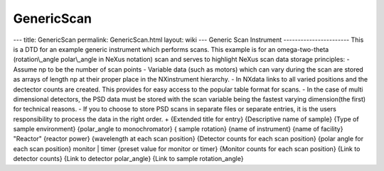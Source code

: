 ===========
GenericScan
===========


--- title: GenericScan permalink: GenericScan.html layout: wiki ---
Generic Scan Instrument ----------------------- This is a DTD for an
example generic instrument which performs scans. This example is for an
omega-two-theta (rotation\\_angle polar\\_angle in NeXus notation) scan
and serves to highlight NeXus scan data storage principles: - Assume np
to be the number of scan points - Variable data (such as motors) which
can vary during the scan are stored as arrays of length np at their
proper place in the NXinstrument hierarchy. - In NXdata links to all
varied positions and the dectector counts are created. This provides for
easy access to the popular table format for scans. - In the case of
multi dimensional detectors, the PSD data must be stored with the scan
variable being the fastest varying dimension(the first) for technical
reasons. - If you to choose to store PSD scans in separate files or
separate entries, it is the users responsibility to process the data in
the right order.
+
{Extended title for entry}
{Descriptive name of sample} {Type of sample environment} {polar_angle
to monochromator} { sample rotation} {name of instrument} {name of
facility} "Reactor" {reactor power} {wavelength at each scan position}
{Detector counts for each scan position} {polar angle for each scan
position} monitor \| timer {preset value for monitor or timer} {Monitor
counts for each scan position} {Link to detector counts} {Link to
detector polar_angle} {Link to sample rotation_angle}

